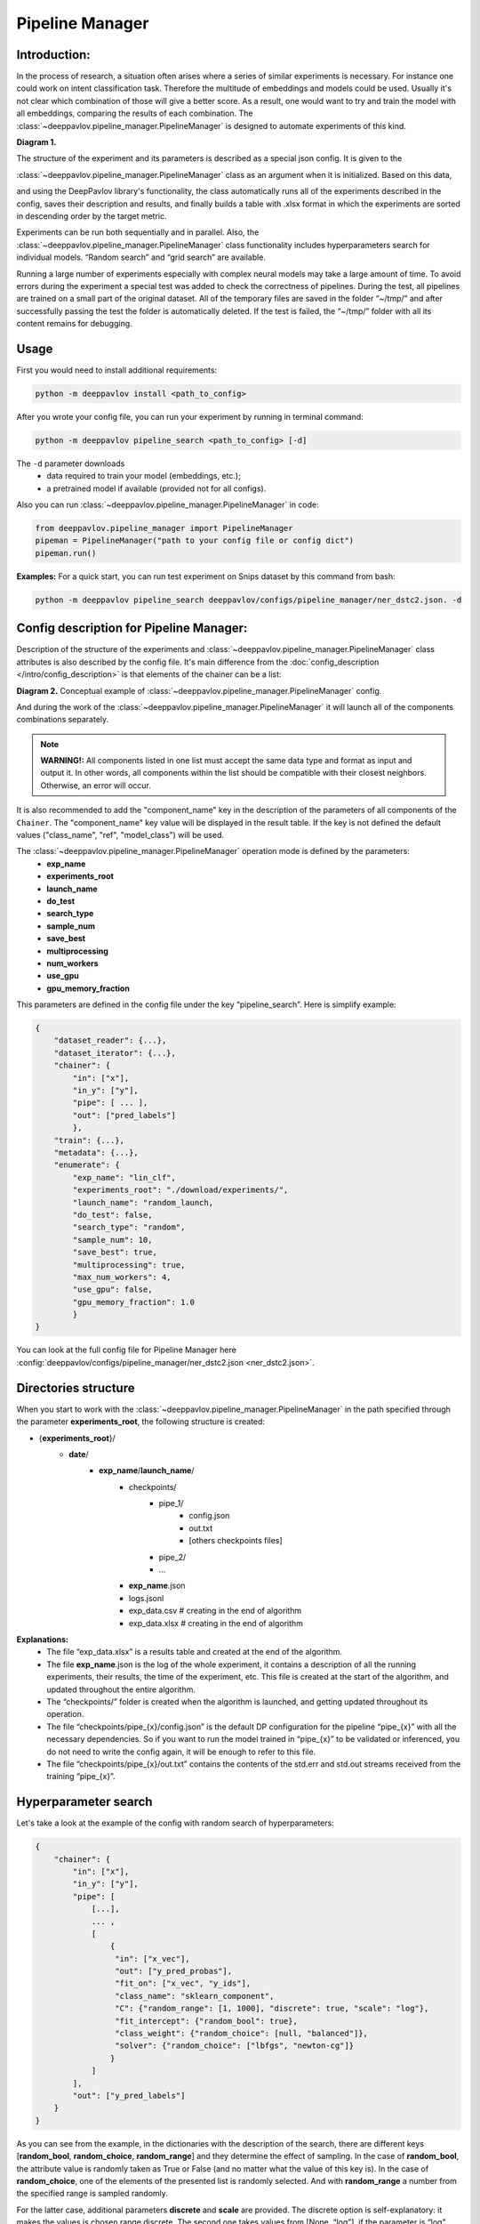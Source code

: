 Pipeline Manager
================

Introduction:
-------------

In the process of research, a situation often arises where a series of similar experiments is necessary.
For instance one could work on intent classification task. Therefore the multitude of embeddings and models could be used.
Usually it's not clear which combination of those will give a better score. As a result, one would want
to try and train the model with all embeddings, comparing the results of each combination.
The :class:`~deeppavlov.pipeline_manager.PipelineManager` is designed to automate experiments of this kind.

|alt text| **Diagram 1.**

The structure of the experiment and its parameters is described as a special json config. It is given to the

:class:`~deeppavlov.pipeline_manager.PipelineManager` class as an argument when it is initialized. Based on this data,

and using the DeepPavlov library's functionality, the class automatically runs all of the experiments described in the
config, saves their description and results, and finally builds a table with .xlsx format in which the experiments are
sorted in descending order by the target metric.

Experiments can be run both sequentially and in parallel. Also, the :class:`~deeppavlov.pipeline_manager.PipelineManager`
class functionality includes hyperparameters search for individual models. “Random search” and “grid search”
are available.

Running a large number of experiments especially with complex neural models may take a large amount of time.
To avoid errors during the experiment a special test was added to check the correctness of pipelines.
During the test, all pipelines are trained on a small part of the original dataset. All of the temporary files are saved
in the folder “~/tmp/” and after successfully passing the test the folder is automatically deleted.
If the test is failed, the “~/tmp/” folder with all its content remains for debugging.

Usage
-----

First you would need to install additional requirements:

.. code:: bash

    python -m deeppavlov install <path_to_config>

After you wrote your config file, you can run your experiment by running in terminal command:

.. code:: bash

    python -m deeppavlov pipeline_search <path_to_config> [-d]

The ``-d`` parameter downloads
   - data required to train your model (embeddings, etc.);
   - a pretrained model if available (provided not for all configs).

Also you can run :class:`~deeppavlov.pipeline_manager.PipelineManager` in code:

.. code:: python

    from deeppavlov.pipeline_manager import PipelineManager
    pipeman = PipelineManager("path to your config file or config dict")
    pipeman.run()

**Examples:**
For a quick start, you can run test experiment on Snips dataset by this command from bash:

.. code:: bash

    python -m deeppavlov pipeline_search deeppavlov/configs/pipeline_manager/ner_dstc2.json. -d

Config description for Pipeline Manager:
----------------------------------------

Description of the structure of the experiments and
:class:`~deeppavlov.pipeline_manager.PipelineManager` class attributes is also described by the config file. It's main
difference from the :doc:`config_description </intro/config_description>` is that elements of the chainer can be a list:

|alt text3| **Diagram 2.** Conceptual example of :class:`~deeppavlov.pipeline_manager.PipelineManager` config.

And during the work of the :class:`~deeppavlov.pipeline_manager.PipelineManager` it will launch all of the components
combinations separately.

.. note::

    **WARNING!:** All components listed in one list must accept the same data type and format as input and output it.
    In other words, all components within the list should be compatible with their closest neighbors. Otherwise, an
    error will occur.

It is also recommended to add the "component_name" key in the description of the parameters of all components of the ``Chainer``.
The "component_name" key value will be displayed in the result table. If the key is not defined the default values
("class_name", "ref", "model_class") will be used.

The :class:`~deeppavlov.pipeline_manager.PipelineManager` operation mode is defined by the parameters:
     - **exp_name**
     - **experiments_root**
     - **launch_name**
     - **do_test**
     - **search_type**
     - **sample_num**
     - **save_best**
     - **multiprocessing**
     - **num_workers**
     - **use_gpu**
     - **gpu_memory_fraction**

This parameters are defined in the config file under the key “pipeline_search”. Here is simplify example:

.. code:: python

    {
        "dataset_reader": {...},
        "dataset_iterator": {...},
        "chainer": {
            "in": ["x"],
            "in_y": ["y"],
            "pipe": [ ... ],
            "out": ["pred_labels"]
            },
        "train": {...},
        "metadata": {...},
        "enumerate": {
            "exp_name": "lin_clf",
            "experiments_root": "./download/experiments/",
            "launch_name": "random_launch,
            "do_test": false,
            "search_type": "random",
            "sample_num": 10,
            "save_best": true,
            "multiprocessing": true,
            "max_num_workers": 4,
            "use_gpu": false,
            "gpu_memory_fraction": 1.0
            }
    }

You can look at the full config file for Pipeline Manager here :config:`deeppavlov/configs/pipeline_manager/ner_dstc2.json <ner_dstc2.json>`.

Directories structure
---------------------

When you start to work with the :class:`~deeppavlov.pipeline_manager.PipelineManager` in the path specified
through the parameter **experiments_root**, the following structure is created:

- {**experiments_root**}/
    - **date**/
        - **exp_name**/**launch_name**/
            - checkpoints/
                - pipe_1/
                    - config.json
                    - out.txt
                    - [others checkpoints files]
                - pipe_2/
                - ...
            - **exp_name**.json
            - logs.jsonl
            - exp_data.csv  # creating in the end of algorithm
            - exp_data.xlsx  # creating in the end of algorithm

**Explanations:**
 - The file “exp_data.xlsx” is a results table and created at the end of the algorithm.
 - The file **exp_name**.json is the log of the whole experiment, it contains a description of all the running
   experiments, their results, the time of the experiment, etc. This file is created at the start of the algorithm, and
   updated throughout the entire algorithm.
 - The “checkpoints/” folder is created when the algorithm is launched, and getting updated throughout its operation.
 - The file “checkpoints/pipe_{x}/config.json” is the default DP configuration for the pipeline
   “pipe_{x}” with all the necessary dependencies. So if you want to run the model trained in “pipe_{x}” to be
   validated or inferenced, you do not need to write the config again, it will be enough to refer to this file.
 - The file “checkpoints/pipe_{x}/out.txt” contains the contents of the std.err and std.out
   streams received from the training “pipe_{x}”.

Hyperparameter search
---------------------

Let's take a look at the example of the config with random search of hyperparameters:

.. code:: python

    {
        "chainer": {
            "in": ["x"],
            "in_y": ["y"],
            "pipe": [
                [...],
                ... ,
                [
                    {
                     "in": ["x_vec"],
                     "out": ["y_pred_probas"],
                     "fit_on": ["x_vec", "y_ids"],
                     "class_name": "sklearn_component",
                     "C": {"random_range": [1, 1000], "discrete": true, "scale": "log"},
                     "fit_intercept": {"random_bool": true},
                     "class_weight": {"random_choice": [null, "balanced"]},
                     "solver": {"random_choice": ["lbfgs", "newton-cg"]}
                    }
                ]
            ],
            "out": ["y_pred_labels"]
        }
    }

As you can see from the example, in the dictionaries with the description of the search, there are different keys
[**random_bool**, **random_choice**, **random_range**] and they determine the effect of sampling.
In the case of **random_bool**, the attribute value is randomly taken as True or False (and no matter what the value
of this key is). In the case of **random_choice**, one of the elements of the presented list is randomly selected.
And with **random_range** a number from the specified range is sampled randomly.

For the latter case, additional parameters **discrete** and **scale** are provided. The discrete option is self-explanatory:
it makes the values is chosen range discrete. The second one takes values from [None, “log”], if the parameter is “log”,
then sampling will take place on a logarithmic scale, the default value is None. So that way in the example above
variable 'C' will take random value from the range [1, 1000] on a logarithmic scale.

**sample_num** parameter is describing the number of unique hyperparameters set that will be generated from the range above.
The pipe will be generated separately for each set.

Here is example of config with grid_search of hyperparameters:

.. code:: python

    {
        "chainer": {
            "in": ["x"],
            "in_y": ["y"],
            "pipe": [
                [...],
                ... ,
                [
                    {
                     "in": ["x_vec"],
                     "out": ["y_pred_probas"],
                     "fit_on": ["x_vec", "y_ids"],
                     "class_name": "sklearn_component",
                     "C": {"grid_search": [1, 10, 100, 1000]},
                     "fit_intercept": {"grid_search": [false, true]},
                     "class_weight": {"grid_search": [null, "balanced"]},
                     "solver": {"grid_search": ["lbfgs", "newton-cg"]}
                    }
                ]
            ],
            "out": ["y_pred_labels"]
        }
    }

.. |alt text| image:: ../_static/pipeline_manager/PM_basic.png
.. |alt text3| image:: ../_static/pipeline_manager/pm_config.png
